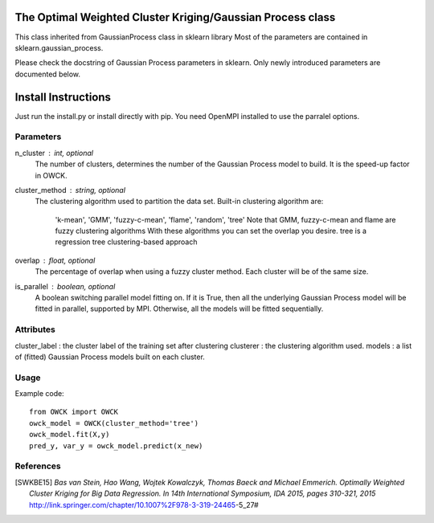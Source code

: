 The Optimal Weighted Cluster Kriging/Gaussian Process class
=======================

This class inherited from GaussianProcess class in sklearn library
Most of the parameters are contained in sklearn.gaussian_process.

Please check the docstring of Gaussian Process parameters in sklearn.
Only newly introduced parameters are documented below.

Install Instructions
================

Just run the install.py or install directly with pip.
You need OpenMPI installed to use the parralel options.

Parameters
----------
n_cluster : int, optional
    The number of clusters, determines the number of the Gaussian Process
    model to build. It is the speed-up factor in OWCK.
cluster_method : string, optional
    The clustering algorithm used to partition the data set.
    Built-in clustering algorithm are:
        'k-mean', 'GMM', 'fuzzy-c-mean', 'flame', 'random', 'tree'
        Note that GMM, fuzzy-c-mean and flame are fuzzy clustering algorithms 
        With these algorithms you can set the overlap you desire.
        tree is a regression tree clustering-based approach
overlap : float, optional
    The percentage of overlap when using a fuzzy cluster method.
    Each cluster will be of the same size.
is_parallel : boolean, optional
    A boolean switching parallel model fitting on. If it is True, then
    all the underlying Gaussian Process model will be fitted in parallel,
    supported by MPI. Otherwise, all the models will be fitted sequentially.

Attributes
----------
cluster_label : the cluster label of the training set after clustering
clusterer : the clustering algorithm used.
models : a list of (fitted) Gaussian Process models built on each cluster.

Usage
----------
Example code::

    from OWCK import OWCK
    owck_model = OWCK(cluster_method='tree')
    owck_model.fit(X,y)
    pred_y, var_y = owck_model.predict(x_new)

References
----------

.. [SWKBE15] `Bas van Stein, Hao Wang, Wojtek Kowalczyk, Thomas Baeck 
    and Michael Emmerich. Optimally Weighted Cluster Kriging for Big 
    Data Regression. In 14th International Symposium, IDA 2015, pages 
    310-321, 2015`
    http://link.springer.com/chapter/10.1007%2F978-3-319-24465-5_27#


